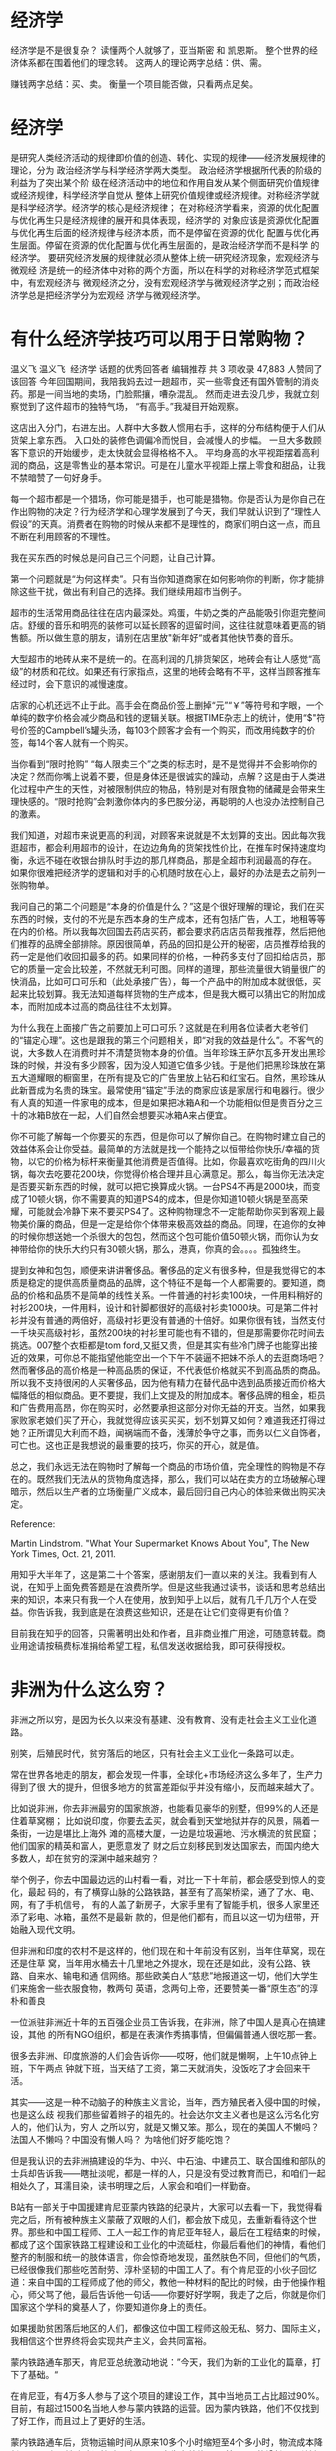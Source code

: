 * 经济学
经济学是不是很复杂？
读懂两个人就够了，亚当斯密 和 凯恩斯。
整个世界的经济体系都在围着他们的理念转。
这两人的理论两字总结：供、需。

赚钱两字总结：买、卖。
衡量一个项目能否做，只看两点足矣。

* 经济学
是研究人类经济活动的规律即价值的创造、转化、实现的规律——经济发展规律的理论，分为
政治经济学与科学经济学两大类型。 政治经济学根据所代表的阶级的利益为了突出某个阶
级在经济活动中的地位和作用自发从某个侧面研究价值规律或经济规律，科学经济学自觉从
整体上研究价值规律或经济规律。对称经济学就是科学经济学。经济学的核心是经济规律；
在对称经济学看来，资源的优化配置与优化再生只是经济规律的展开和具体表现，经济学的
对象应该是资源优化配置与优化再生后面的经济规律与经济本质，而不是停留在资源的优化
配置与优化再生层面。停留在资源的优化配置与优化再生层面的，是政治经济学而不是科学
的经济学。 要研究经济发展的规律就必须从整体上统一研究经济现象，宏观经济与微观经
济是统一的经济体中对称的两个方面，所以在科学的对称经济学范式框架中，有宏观经济与
微观经济之分，没有宏观经济学与微观经济学之别；而政治经济学总是把经济学分为宏观经
济学与微观经济学。

* 有什么经济学技巧可以用于日常购物？
温义飞
温义飞
​
经济学 话题的优秀回答者
编辑推荐
共 3 项收录
47,883 人赞同了该回答
今年回国期间，我陪我妈去过一趟超市，买一些零食还有国外管制的消炎药。那是一间当地的卖场，门脸熙攘，嘈杂混乱。
然而走进去没几步，我就立刻察觉到了这件超市的独特气场，
“有高手。”我凝目开始观察。

这店出入分门，右进左出。人群中大多数人惯用右手，这样的分布结构便于人们从货架上拿东西。
入口处的装修色调偏冷而悦目，会减慢人的步幅。 一旦大多数顾客下意识的开始缓步，走太快就会显得格格不入。
平均身高的水平视距摆着高利润的商品，这是零售业的基本常识。可是在儿童水平视距上摆上零食和甜品，让我不禁暗赞了一句好身手。

每一个超市都是一个猎场，你可能是猎手，也可能是猎物。你是否认为是你自己在作出购物的决定？行为经济学和心理学发展到了今天，我们早就认识到了“理性人假设”的天真。消费者在购物的时候从来都不是理性的，商家们明白这一点，而且不断在利用顾客的不理性。

我在买东西的时候总是问自己三个问题，让自己计算。

第一个问题就是“为何这样卖”。只有当你知道商家在如何影响你的判断，你才能排除这些干扰，做出有利自己的选择。我们继续用超市当例子。

超市的生活常用商品往往在店内最深处。鸡蛋，牛奶之类的产品能吸引你逛完整间店。舒缓的音乐和明亮的装修可以延长顾客的逗留时间，这往往就意味着更高的销售额。所以做生意的朋友，请别在店里放"新年好“或者其他快节奏的音乐。

大型超市的地砖从来不是统一的。在高利润的几排货架区，地砖会有让人感觉“高级”的材质和花纹。如果还有行家指点，这里的地砖会略有不平，这样当顾客推车经过时，会下意识的减慢速度。

店家的心机还远不止于此。高手会在商品价签上删掉“元”“￥”等符号和字眼，一个单纯的数字价格会减少商品和钱的逻辑关联。根据TIME杂志上的统计，使用“$"符号价签的Campbell’s罐头汤，每103个顾客才会有一个购买，而改用纯数字的价签，每14个客人就有一个购买。

当你看到“限时抢购” “每人限卖三个”之类的标志时，是不是觉得并不会影响你的决定？然而你嘴上说着不要，但是身体还是很诚实的躁动，点解？这是由于人类进化过程中产生的天性，对被限制供应的物品，特别是对有限食物的储藏是会带来生理快感的。“限时抢购”会刺激你体内的多巴胺分泌，再聪明的人也没办法控制自己的激素。

我们知道，对超市来说更高的利润，对顾客来说就是不太划算的支出。因此每次我逛超市，都会利用超市的设计，在边边角角的货架找性价比，在推车时保持速度均衡，永远不碰在收银台排队时手边的那几样商品，那是全超市利润最高的存在。
如果你很难把经济学的逻辑和对手的心机随时放在心上，最好的办法是去之前列一张购物单。

我问自己的第二个问题是“本身的价值是什么？”这是个很好理解的理论，我们在买东西的时候，支付的不光是东西本身的生产成本，还有包括广告，人工，地租等等在内的价格。所以我每次回国去药店买药，都会要求药店店员帮我推荐，然后把他们推荐的品牌全部排除。原因很简单，药品的回扣是公开的秘密，店员推荐给我的药一定是他们收回扣最多的药。如果同样的价格，一种药多支付了回扣给店员，那它的质量一定会比较差，不然就无利可图。同样的道理，那些流量很大销量很广的快消品，比如可口可乐和（此处承接广告），每一个产品中的附加成本就很低，买起来比较划算。我无法知道每样货物的生产成本，但是我大概可以猜出它的附加成本，而附加成本过高的商品往往不太划算。

为什么我在上面接广告之前要加上可口可乐？这就是在利用各位读者大老爷们的“锚定心理”。这也是跟我的第三个问题相关，即“对我的效益是什么”。不客气的说，大多数人在消费时并不清楚货物本身的价值。当年珍珠王萨尔瓦多开发出黑珍珠的时候，并没有多少顾客，因为没人知道它值多少钱。于是他们把黑珍珠放在第五大道耀眼的橱窗里，在所有提及它的广告里放上钻石和红宝石。自然，黑珍珠从此新晋成为名贵的珠宝。最常使用“锚定”手法的商家应该是家居行和电器行。很少有人真的知道一件家电的成本，但是如果把冰箱A和一个功能相似但是贵百分之三十的冰箱B放在一起，人们自然会想要买冰箱A来占便宜。

你不可能了解每一个你要买的东西，但是你可以了解你自己。在购物时建立自己的效益体系会让你受益。最简单的方法就是找一个能持之以恒带给你快乐/幸福的货物，以它的价格为标杆来衡量其他消费是否值得。比如，你最喜欢吃街角的四川火锅，每次去吃要花200块，你觉得价格合理并且心满意足。那么，每当你无法决定是否要买新东西的时候，就可以把它换算成火锅。一台PS4不再是2000块，而变成了10顿火锅，你不需要真的知道PS4的成本，但是你知道10顿火锅是至高荣耀，可能就会冷静下来不要买PS4了。这种购物理念不一定能帮助你买到客观上最物美价廉的商品，但是一定是给你个体带来极高效益的商品。同理，在追你的女神的时候你想送她一个杀很大的包包，然而这个包可能价值50顿火锅，而你认为女神带给你的快乐大约只有30顿火锅，那么，港真，你真的会。。。。孤独终生。

提到女神和包包，顺便来讲讲奢侈品。奢侈品的定义有很多种，但是我觉得它的本质是稳定的提供高质量商品的品牌，这个特征不是每一个人都需要的。要知道，商品的价格和品质不是简单的线性关系。一件普通的衬衫卖100块，一件用料稍好的衬衫200块，一件用料，设计和针脚都很好的高级衬衫卖1000块。可是第二件衬衫并没有普通的两倍好，高级衬衫更没有普通的十倍好。如果你很有钱，当然支付一千块买高级衬衫，虽然200块的衬衫里可能也有不错的，但是那需要你花时间去挑选。007整个衣柜都是tom ford,又挺又贵，但是其实有些冷门牌子也能穿出接近的效果，可你总不能指望他能空出一个下午不装逼不把妹不杀人的去逛商场吧？然而奢侈品的高价格是一种高品质的保证，不代表低价格就买不到高品质的商品。所以我不支持很闲的人买奢侈品，因为他有精力在替代品中选到品质接近而价格大幅降低的相似商品。更不要提，我们上文提及的附加成本。奢侈品牌的租金，柜员和广告费用高昂，你在购买时，必然要承担这部分对你无益的开支。当然，如果我家败家老娘们买了开心，我就觉得应该买买买，划不划算又如何？难道我还打得过她？正所谓见大利而不趋，闻祸端而不备，浅薄於争守之事，而务以仁义自饰者，可亡也。这也正是我想说的最重要的技巧，你买的开心，就是值。

总之，我们永远无法在购物时了解每一个商品的市场价值，完全理性的购物是不存在的。既然我们无法从的货物角度选择，那么，我们可以站在卖方的立场破解心理暗示，然后以生产者的立场衡量广义成本，最后回归自己内心的体验来做出购买决定。

Reference:

Martin Lindstrom. "What Your Supermarket Knows About You", The New York Times, Oct. 21, 2011.


用知乎大半年了，这是第二十个答案，感谢朋友们一直以来的关注。我看到有人说，在知乎上面免费答题是在浪费所学。但是这些我通过读书，谈话和思考总结出来的知识，本来只有我一个人在使用，放到知乎上以后，就有几千几万个人在受益。你告诉我，我到底是在浪费这些知识，还是在让它们变得更有价值？

目前我在知乎的回答，只需著明出处和作者，且非商业推广用途，可随意转载。商业用途请按稿费标准捐给希望工程，私信发送收据给我，即可获得授权。
* 非洲为什么这么穷？
非洲之所以穷，是因为长久以来没有基建、没有教育、没有走社会主义工业化道路。

别笑，后殖民时代，贫穷落后的地区，只有社会主义工业化一条路可以走。

常在世界各地走的朋友，都会发现一件事，全球化+市场经济这么多年了，生产力得到了很
大的提升，但很多地方的贫富差距似乎并没有缩小，反而越来越大了。

比如说非洲，你去非洲最穷的国家旅游，也能看见豪华的别墅，但99%的人还是住着草窝棚；
比如说印度，你要去孟买，就会看到天堂地狱并存的风景，隔着一条街，一边是堪比上海外
滩的高楼大厦，一边是垃圾遍地、污水横流的贫民窟；他们国家的精英和富人，更愿意发了
财之后立刻移民到发达国家去，而国内绝大多数人，却在贫穷的深渊中越来越穷？

举个例子，你去中国最边远的山村看一看，对比一下十年前，都会感受到惊人的变化，最起
码的，有了横穿山脉的公路铁路，甚至有了高架桥梁，通了了水、电、网，有了手机信号，
有的人盖了新房子，大家手里有了智能手机，很多人家里还添了彩电、冰箱，虽然不是最新
款的，但是他们都有，而且以这一切为纽带，开始融入现代文明。

但非洲和印度的农村不是这样的，他们现在和十年前没有区别，当年住草窝，现在还是住草
窝，当年用水桶去十几里地之外提水，现在还是如此，没有公路、铁路、自来水、输电和通
信网络。那些欧美白人“慈悲”地报道这一切，他们大学生们来施舍一些衣服食物，教两句
英语，念两句上帝，还要赞美一番“原生态”的淳朴和善良


一位派驻非洲近十年的五百强企业员工告诉我，在非洲，除了中国人是真心在搞建设，其他
的所有NGO组织，都是在表演作秀搞事情，但偏偏普通人很吃那一套。

很多去非洲、印度旅游的人们会告诉你——哎呀，他们就是懒啊，上午10点钟上班，下午两点
钟就下班，当天结了工资，第二天就消失，没饭吃了才会回来干活。

其实——这是一种不动脑子的种族主义言论，当年，西方殖民者入侵中国的时候，也是这么歧
视我们那些留着辫子的祖先的。社会达尔文主义者也是这么污名化穷人的，他们认为，穷人
之所以穷，就是又懒又笨。那么，现在的美国人不懒吗？法国人不懒吗？中国没有懒人吗？
为啥他们好歹能吃饱？

但是我认识的去非洲搞建设的华为、中兴、中石油、中建员工、联合国维和部队的士兵却告诉我——瞎扯淡呢，都是一样的人，只是没有受过教育而已，和咱们一起相处久了，耳濡目染，读书明理之后，人家会和咱们一样勤奋。

B站有一部关于中国援建肯尼亚蒙内铁路的纪录片，大家可以去看一下，我觉得看完之后，所有被种族主义蒙蔽了双眼的人们，都会放下成见，去重新看待这个世界。那些和中国工程师、工人一起工作的肯尼亚年轻人，最后在工程结束的时候，都成了这个国家铁路工程建设和工业化的中流砥柱，你最后看他们的神情，看他们整齐的制服和统一的肢体语言，你会惊奇地发现，虽然肤色不同，但他们的气质，已经很像我们那些吃苦耐劳、淳朴坚韧的中国工人了。有个肯尼亚的小伙子回忆道：来自中国的工程师成了他的师父，教他一种材料的配比的时候，由于他操作粗心，师父骂了他，最后告诉他一句话——你要好好学啊，我走了之后，你就是你们国家这个学科的奠基人了，你要知道你身上的责任。




如果援助贫困落后地区的人们，都像这位中国工程师这般无私、努力、国际主义，我相信这个世界终将会实现共产主义，会共同富裕。






蒙内铁路通车那天，肯尼亚总统激动地说：”今天，我们为新的工业化的篇章，打下了基础。“

在肯尼亚，有4万多人参与了这个项目的建设工作，其中当地员工占比超过90%。目前，有超过1500名当地人参与蒙内铁路的运营。因为蒙内铁路，他们不仅找到了好工作，而且过上了更好的生活。

蒙内铁路通车后，货物运输时间从原来10多个小时缩短至4个多小时，物流成本降低40%以上。铁路建设拉动了肯尼亚国内生产总值1.5%甚至2%的增长，更关键的是，通过铁路形成了包括港口在内的全产业链发展。

在不到一年的时间里，大约有70万人次乘坐蒙内铁路的列车。蒙内铁路货运服务也得到大幅提升，起初每月可运送22345吨货物，现在每月可运送213559吨。

蒙内铁路，是个很好的援非标本，但实际上能够做到这样的，并不多见。因为这个世界的价值观，已经被欧美资本主义主导了上百年，那些贫穷落后的地区，本就是欧美的殖民地，非洲被称作是法国的后花园，也有很多地方是美国人的势力范围。那些当地的非洲人，耳濡目染的都是白人的富裕和强大。

殖民主义遗祸万年，很多地区的土著黑人们被他们打怕了，剥削惨了，早就失去了自信和坚强，他们畏惧、依赖、甚至是谄媚西方国家。而资本主义娱乐文化的兴起，又给了他们幻觉，比如法国在非洲发掘几个足球苗子，NBA在非洲发掘几个篮球明星，这就给他们带来了希望。而这些成名、富裕的非洲人，往往急于摆脱自己的原生民族，加入到宗主国去，成为上层精英，你指望他们先富带动后富，是不可能的。

就像是印度的精英们，他们个人的知识和修养一点都不差，甚至可以成为世界顶级的软件工程师，甚至可以入主微软的这样的超级科技公司。但他们骨子里不把自己再看作是印度人了，他们也不会回到自己的国家，去帮助更多的人民。

那些贫穷的地区越来越穷，是因为殖民主义残留的社会达尔文思想还在作祟。

中国人援建扶贫的这些个方法，太慢了，太幸苦了，他们不是那么容易理解，但从基建、教育做起，才是工业化的必由之路。

办过企业、开过工厂的人都知道，你想要在一个地方办厂，总得有工业用地吧？总得有高效的基层行政体系帮你审批吧？总得有平整的道路、通电、通水、通网吧？总得有公路、铁路、港口可以运输材料和产品吧？总得有认识26个字母、阿拉伯数字、能写会算、接受过基本的技能培训的工人吧？你没有这一切，怎么办厂？怎么搞企业？没有基建和教育，工业化就是空中楼阁。

自由派经济学家只会告诉你市场决定一切，却不会告诉你，市场是个嫌贫爱富的婊子，她不会看上一无所有的国家和地区。西方殖民非洲数百年，输出了基督教，输出了普世价值，掠夺了原料和劳动力，却没有输出他们的基建、教育和工业化，以至于非洲大部分国家和地区，还是只能靠卖资源为生。

近年来，美国一直在丑化中国在非洲的建设，称之为”新殖民主义“，但明智的非洲人已经看出，中国的道路，是落后地区富强的唯一道路，加纳领导人就曾在联大会议上驳斥了美国人的谬论。

“我们必须让我们的人民接受教育和培训，这些我们正在做。我们必须解决基建赤字问题。要解决这个问题，传统方法是不行的。我们正在寻找解决问题的新方法。与非洲许多国家一样，加纳正在与中国加强关系，以帮助解决我们的部分基建赤字。”

“当年，是西方帝国主义把中国变成了半殖民地，今天，那个西方帝国主义的前受害者，正向亚洲、非洲和欧洲的国家提供数十亿美元的贷款，不仅用于建设铁路，还建设高速公路、港口、发电厂和其他基础设施以及许多商业。”

“我们，加纳，必须建设道路、桥梁、铁路、港口、学校、医院，我们必须创造就业机会，以保持年轻人的参与。对我们来说，很明显，我们已经持续了几十年的发展轨迹是行不通的。我们正在尝试另一个（发展道路）。”
在非洲，越来越多的人开始睁开双眼，重新审视这个世界，真理正在通过实践的证明，到底是谁导致了非洲的贫穷？












在我们国家，也有很多人不理解我们的基建投入，经常有人发牢骚，说国家为什么要投入那么多在边远地区修铁路、修大桥、穿隧道、修公路、建基站，甚至在群山之间架桥梁，在高原冻土上建铁路？有些没有脑子的人甚至说——那些地方穷，就让他穷下去罢了，干嘛要这么折腾啊？


这些人啊，实在是又蠢又坏，如果中国也学西方、学印度，学非洲某些国家，对落后地区不闻不问，对穷人放任不管，把贫困地区当作垃圾场，我们和当年的民国还有什么区别？我们还哪来的工业化？哪来的世界第一工业国？我们有怎么会有国家电网、中铁、华为这样了不起的企业？没有全国范围内畅通无阻的交通，没有覆盖全国的通信网络，没有广大受过基础教育的劳动力，哪来繁荣的市场经济？我们要消灭贫穷，而不是消灭穷人！


对贫困落后的地区放任不管，任其自生自灭，美其名曰保护多元文化，保护原生态，那是自私和伪善，那才是在消灭穷人。

很多人都被美国现代的”普世价值“忽悠瘸了，认为对落后地区要保护其文明，尊重文化差异，其实意思就是不管人家的未来发展，继续搞殖民地经济，把所谓的文化当作原始人标本来欣赏。然而美国自己走的却不是这一条路，他们曾经也是英国的殖民地，你们翻一翻《美国通史》，美国为什么打独立战争？要打南北战争？为什么搞西进运动？美国建国后修了多少公路、铁路？开了多少工厂？使用了多少劳动力？

基建搞好了，教育普及了，信息传播了，商品流通了，工业在当地扎根了，现代文明才会真正进入当地，形成一个良性的循环，这才是真正的扶贫。终有一天，这些脱贫的地区和国家，同样会正向反哺整个现代文明。

一个人、少数人变得富有了，超越阶层了，那不算消灭贫穷，只有大家都能有饭吃，有书读，有工作，那才是消灭贫穷。

世界大同，才是人类最崇高的奋斗目标啊。

* 面试的时候，销售经理让你把一瓶矿泉水卖 300 元，你会怎么应对？
Ye Ben
Ye Ben
​
特许金融分析师（CFA）持证人
知乎日报收录
35,357 人赞同了该回答
早年我进海航被问过类似问题，当时好像他们收了两千份简历，我们学校最后录取两个，其中一个是我，给几个思路吧

1，这个水有没有稀缺属性? 
1.1水质稀缺，比如是法国哪个小镇的天然矿泉水，比如是某活佛开光过的水

1.2 售卖环境稀缺，比如高速公路堵车几个小时，水源有限，高价得之

2，外部属性添加
2.1 比如为慈善筹款卖300，捐款人不会对定价敏感，会买
2.2放到高端会所，机场vip，顶级餐厅去卖，比如欧洲的顶级餐厅，40，50欧一瓶水，可以接受的

3，内部属性设计
问的是一瓶水，并没有说这个瓶子做多大，瓶子用什么做
能做成50升的大瓶子吗？卖300不多的，能用水晶做瓶子吗，卖300那很便宜了，其实酒里面很多这种，高端威士忌有不少

4，艺术属性添加
4.1说服某装置艺术家采纳这瓶水作为以后某艺术装置道具，300卖的便宜了

4.2继续和艺术家合作，瓶子设计成各种造型，和3不同，这里都是普通材质的东西
4.3 做成艺术作品，名字就叫一瓶水，拿到国外参个展，回来卖十万，卖给美术馆

5.上面的都不让你做，要你五分钟内马上卖，好的，要么卖不出，卖出也是坑人，那么我自己买，就一瓶么，300块，当作入职贵司的诚意表达



好多童鞋关注点在于最后是只能花300买水回家，我觉得还可以提供一点思路大家参考，比如

6.300块卖给面试官，一分钟以后以310元回购，相当于只花了10块钱就完成了任务，对于买方来说，无成本得到10块钱，边际收益还不错

7.如果6的方案有贿赂之嫌疑，还可以组织所有的面试者，我们假定15个人，大家组成攻守联盟，1号面试人300元卖给2号面试人，2号再卖给3号，最后15号面试人面试完毕后，大家一人出20元拿到这个水的资产的十五分之一，相当于每人只花了20元，算是一个低价解决所有人通过面试的整体解决方案了，也可以参考。



方法很多，其实HR考察的是你的思维过程，大家以后面试注意这一点就可以了，先做到看山不是山即可。不到万不得已，切勿一脸苦大仇深的告诉面试官：

你们这样是不对的，是欺诈，是忽悠。

如果我是HR，我对这样的童鞋有两个印象，第一，不好管理。记住你是基层员工的话，你首先要做的是执行，而不是质疑，所以任正非提到进来的新人谈战略直接让他走人；第二，思维发散性不够，创造力缺乏，也就是综合知识的积淀太少，可能可以用到社科、经济金融、人文艺术等等方面的知识来解决问题，你积淀越厚，越能用各类模型处理各类问题，这种能力，咨询公司，投资类企业尤为看重。

如果我是HR，我也会说，“这位童鞋，我说的是一瓶水，并没有说这是多少毫升装的农夫山泉，换言之，这瓶水不是标准品，价位要根据水的综合情况决定，你考虑到这些了吗？”

在实际工作或者生活过程中，很多问题的解决条件是未定的，甚至要自己动手来做工具来解决，你答题的态度决定了你是否有意愿主动的创造条件，创造模型来解决问题，记住，这是一个态度问题，甚至比能力更重要，优秀的面试官看的是态度，因为能力可以培养。

以上，渔和部分的鱼都给你们了，祝参加面试的各位童鞋好运。

编辑于 2017-09-10

* 一个精英的诞生，家庭因素有多大？
Feifeimao
Feifeimao
微博去搜：知乎肥肥猫
34,823 人赞同了该回答
很多人有个误区，他们说现在的社会“上升通道逐渐关闭”、“阶层日益固化”，是社会病了。但其实，这才是社会原本的常态。中国过去的两千年里，大部分时间都是如此。西方这种数百年稳定的社会，阶层固化更是早已天经地义。


阶层剧烈变动的年代才是历史的异态。“旧时王谢堂前燕，飞入寻常百姓家”之所以成为千古名句，恰恰就是因为这一幕不多见，不常见，很稀奇。时人异之，才产生了文学效果。一个流动性过大的社会，一定是制度不完善的，完善的制度不会容忍高流动性。


但恰好，我们这代人的祖辈和父辈生在了中国数百年来变动最剧烈的几十年里，每个大家族都有那么几个人的人生之跌宕起伏，简直可以拿来拍电影。中国在短短一百年时间里，经历了不下七八次政权变更和近乎180度的政治转向。《霸王别姬》、《大宅门》这样的影视作品之所以成为经典，就是因为成功反映了我们这一百年来的个人命运之不可预测，并引起了亿万家庭的共鸣。


这种人生经验导致我们这几代人误把这种阶层大幅波动的局面当成了世界的常态。而最近20多年看着尘埃落定，要回归历史长河的真·常态了，很多人就不适应，受不了了。


良好的家庭环境在任何年代都会极大的帮助后代晋升到社会高阶位置。将相无种只是平民阶层的幻想和安慰剂，尽管这句话是中国普通人千年来的精神支柱（甚至可以上升到民族格言），但最先喊出这句话的陈胜吴广，最后改变了他们的阶层吗？


精英阶层在历史上名头多变，无论你管他们叫什么，豪强、士族、门阀、权贵、集团、派系、二代，当他们作为一个整体出现的时候，首先是一座城堡。城堡的第一功能，是防住别人再进来。所以先进来的人，会不断地增加城墙的高度，以阻拦尚未进来的人挤来摊薄自己的特权和福利。不过他们会把砌城墙的行为包装一下，使得普通人很难分辨。


今天精英阶层的一项杀手锏，在于他们会为子女预留许多人生止损线：毕不了业可以就业，无心求职给钱创业，开拓业务刷爸妈的脸，就算一事无成，还可以当个列席者。所以精英的后代，人生是被设了下限的，差不到哪里去。


下限有限而上不封顶，这就是这群人开挂的地方。何况精英阶层还会以相互之间彼此关照对方子女的方式强化这种机制，关照了别人，也就等于关照了自己，这早已是城堡里的潜规则。与这种大招比起来，那些所谓的“增长视野”、“减少摸索”的好处都只能算毛毛雨。


现在主流意识形态开始鼓吹中产阶级的崛起。什么是中产阶级？以专业人士为代表，中产阶级的本质，是精英阶级的随从，是精英分配-酬劳体系中的一环。如果精英是躲在高高的城堡里，中产阶级就是拱卫着城堡的一圈外城。外城依附于城堡，但又优越于再外层的乡野。


中产作为城堡的外城，也有自己的城墙。中产阶级的外城墙是学历，而城堡的内城墙是血缘，这是最最核心的区别。如果你注意观察，你就会发现，越上层的人越爱用血缘来区分人，到了最顶层，几乎只认血缘，这种城墙是极高的。中产阶级的城墙比起城堡要矮许多，防御薄弱，所以时不时就有人可以翻进来。


中产与底层之间的流通也相对顺畅的多。通过几十年个人奋斗，从底层成功翻墙成为中产的人，很容易得出“个人奋斗能改变阶层”的结论，并把这个结论灌输给下一代。等到下一代想在中产的基础上继续往上爬时，才发现再上面的游戏规则和父亲当年完全不一样了。


不过，这堵城墙依然是有缝隙的。我个人的感觉是，在今天这个时代，平民其实拥有比以往更多的工具来实现阶级跃迁，但前提是你得具有以下三者中的一项：


一是“天赋”。有“天赋”的人，我们通常叫“天才”。“天赋”的本质，其实就是基因突变，按人口中的一定比例随机生成，出现地域无法控制，出现时间不可预测。这种不世出的人类天才一旦出山就光芒万丈，再保守的既得利益者也不得不考虑将这些天生异能者收编进城堡之内。有“天赋”者，万中无一，上升难度最易。


二是“才华”。我们一般也叫“能人”。而“才华”和“天赋”的区别在于，“才华”不是随机出现的，而是刻意培养的成果。这些“能人”往往是平民阶层举数代人之心力打造的“特优产品”，功能和特点都是为统治阶层精心定制的，用着绝对顺手，包您称心满意。统治阶级看到平民中居然有人这么有心，也往往心生感激，愿意接纳其成为自己一员。有“才华”者，千里挑一，上升较易。


三是“美貌”，这个就不用多解释了，占人口比例大概1%左右，可以被上层阶级拿来直接当装饰品或是改善基因用。但因为数量最多，上升的难度要比前两者高好几个数量级。


以上三大要素，占一个，就有实现阶级跨越的可能；占两个，有实现阶级跨越的较大可能。三个都不沾的，在今天这个时代，还想实现阶层跨越那就只能靠彩票了。需要注意的是，勤奋并不能使人上升到精英序列，勤奋本身只有在和天赋、才华、美貌这三要素相结合的时候才能发挥其助攻作用。单拼勤奋，只能保证你上升到底层阶级中的上层。


天赋、才华、美貌之所以得到精英阶层的承认，是因为这三样东西放在任何群体内都是稀缺资源。我注意到的一个趋势是，这类稀缺资源被优化配置的效率，在今天这个时代正在急速地上升。换言之，怀才不遇的牛人、小村小镇的美女，在未来将越来越难以被埋没，随时随地都会被挖掘出来并往城堡输送。过去因为与外界交流不多而可以娶到自己村里的大美女，这种捡漏的好事以后会越来越不再可能。


城堡内的顶层对于这种“受管控的上升通道”其实也乐见其成。毕竟，一者他们需要通过定期小规模换血的方式，来弥补自身的后代里出现废人的概率损耗；二者，城堡内也是很复杂的，城堡内的上层需要通过引入外来跃迁者这个机制，来时不时敲打一下城堡内的对手，甚至不惜打开向下掉落的通道，来警示城堡内的食物链下游。


不过，即便是天赋，才华，美貌，其门槛也一直在不断提高。比如苹果创始人之一的沃兹曾经当笑话和人说过：“我看了一下现时在苹果工作需要的经验和教育程度，我想乔布斯和我现在都很难在苹果找到一份工作了。”这就是城堡内的人加高壁垒的一个露骨的范例。


平民中的天资平庸者，尽管生活水平会随着技术进步持续上升，但相对的社会位阶却是很难再变化了。但许多人会误把生活水平绝对值的提升，当成自己在人群地位中相对地位的提升。有句鸡汤说“今天一个普通人所拥有的东西，500年前的皇帝会用半壁江山来换”，就是典型的在故意混淆绝对值和相对值的概念。


很多人的祖辈在温饱线苦苦挣扎，他们的父辈依然物质匮乏，但他今天却可以顿顿有肉、手机空调，于是就产生了“阶层上升”的错觉。但其实，今天的小白领，从全人口序列中的所处位置看，也就相当于他爷爷辈的一个普通庄稼汉或者他父辈的一个厂里的工人，看似生活水平极大改善，实际阶层位置分毫未动。这就是被精心设计出来的平民幻觉。


现在可以预见的是，在我们这代人乃至我们的下一代的有生之年，只要社会大致稳定，技术持续进步，社会财富不断增加，这套城三重系统便能完美地持续运转，目前看不到有什么可以破坏这个体系。正所谓，国安民乐，岂不美哉？
编辑于 2017-03-03
​赞同 34K​
​2,583 条评论
​分享
​收藏
​感谢
​
收起​

* 闹灾荒的时候，和珅在给灾民的米汤里撒了一把沙子， 这其中包含着什么经济学原理？
29,446 人赞同了该回答
纪晓岚看到了表象，和珅却看到了表象背后的深刻逻辑。

如果赈灾粮干干净净，和普通粮食没什么两样，用脚趾头想想都会知道，一定会出现层层截流的情况。真正吃到灾民嘴里的，恐怕就没有多少了。

更加吊诡的是，因此而饿死的灾民，没有人会为他们说话。

掺了沙子，看上去品质下降了，但原本想截流的那些人，考虑到赈灾粮的口感和挑沙子的难度也就放弃了。如此，粮食也才能够最终进入真正的灾民嘴里，虽然有沙但总比饿死要强之百倍。

前些年推广经济适用房，有经济学家建议经济适用房不应设有独立卫生间，而应采用公共卫生间。结果舆论一片哗然，骂什么的都有，说的好像这位经济学家不把穷人当人看一样。

几年后再看，时不时爆出经济适用房房主开豪车，甚至出租经济适用房赚钱。这背后的逻辑是一样的，可以安身但削减了部分功能的房子，才不会引起权力寻租。

人性使然，好的制度未必能坏人变好，但坏的制度却一定会使好人变坏。

正义感爆棚，往往因为正义是廉价的。

远的纪晓岚，近的薛之谦，他们的正义都很廉价。看上去的振臂高呼，那是因为高呼的成本和代价很低，低到他们认为自己就是正义的化身。

十九世纪法国经济学家巴斯夏有篇著名的文章《看得见的和看不见的》，说的是差的经济学家只能看到短期得失和事物表象，而好的经济学家却能够看的更加长远，也能够看到事物背后的真相。

这个论断，不光对经济学家适用，对任何一个具备思考能力的人同样适用。

* 

* TODO 肯德基和麦当劳的优惠券意义在哪里？为何不直接降价？
朱聿欣
朱聿欣
公众号：言语炼金术
专题收录 · 果然，双十一过完，我整个人都被掏空了
共 2 项收录
24,199 人赞同了该回答
谢邀。有耐心看到最后的人一定都是人生赢家。

先说结论：利润的最大化并不等同于销售量的最大化，而是等同于消费者剩余的最小化（消费者剩余是指消费者愿意支付的最高价格与实际支付的价格之间的差额），消费者剩余越小，企业从消费者身上榨取的价值就越多，就越能实现利润的最大化。优惠券作为价格歧视策略的一种，极好地区分了愿意付出时间成本来搜索优惠信息的「穷人」（工薪或学生阶层）和不在乎优惠信息直接到门店购买的「富人」两类消费者，让他们都支付了他们愿意支付的最高价格，从而达到了消费者剩余的最小化和利润的最大化。注意，这里的「穷」与「富」，并非单纯指经济境况，而是指消费者对待同样商品时支付意愿的高低。至于单纯降价，往小了说，短期内会带动销量的上升，但不利于强化消费者的消费倾向和品牌感知，一旦重新提价，消费者的负面反应会比较大；往大了说，降价虽然是获取市场份额最简单最快捷的方式，但市场是动态波动和有机统一的，一旦你开始降价，同行业内的其他企业势必会做出应对，其结果最终导致价格进入下行通道，引发企业间的价格混战，最终不仅损害企业本身，而且恶果会波及整个行业。


为什么说使用优惠券减少了消费者盈余，从而达到了企业利润的最大化？举个例子，假设有 A、 B、 C三名消费者，他们都意欲购买一个麦辣鸡腿汉堡，但由于偏好程度以及收入状况等方面多有不同，因而，每名消费者愿意支付的最高价格也大不相同，现在假定他们三人的最高出价分别是12元、11元、10元，同时，我们还假定每个麦辣鸡腿汉堡的全部成本为5元。那么，在商家不同的价格水平下，汉堡销量将不同，商家可获利润额也不一样。此时倘若麦当劳把价格定为12元，则仅有一名消费者愿意购买，就是最高愿意出12块的A同学，此时商家可获利润为（12-5=）7元；现在麦当劳决定实施优惠，以最低价5元（即成本）销售，销量则大升至3个，A、 B、 C三人都会购买，但此时商家利润为零。以上两者情况说明单纯追求价格最高（定价12元时卖出一个汉堡利润7元）和单纯追求销量最大（定价5元时卖出3个汉堡利润0元）都带不来利润的最大。此时倘若麦当劳看形势不妙，再做调整，把价格定为10元，这样A、 B、 C三人都会购买，此时商家利润为（10X3-5x3=）15元，达到了最大化，由此可见，商家定价的最理想情况是，价格在消费者能接受的程度下最大化，并且实现在这一价格下的销量最大化。换言之，商家应该尽可能按照每名消费者愿意支付的最高价格进行销售。

问题在于，消费者不会傻逼脑残地走到柜台前，把他们愿意支付的最高价格告诉你。那怎么获取他们愿意支付的最高价格呢？一个很简单的方法就是发放一定的优惠券，由此商家就可以把具有不同支付意愿的消费者区别开来，从而对不同的消费者收取不同的价格。现在假设一个汉堡成本5元，定价10元时，100人会接受此价格。定价15元时，有60人会接受此价格，前者利润为（10-5）×100=500元，后者利润为（15-5）×60=600元。但商家不想放弃另外40个支付意愿较低的消费者，于是决定用5元优惠券来吸引他们，同时对剩下那60个对价格不敏感的消费者依然维持15元的原价销售。此时商家利润为 60×15＋40×10－5×100=800元，达到了最大化。


同时因为世界上没有免费的午餐，使用优惠券的消费者为了获取低价必须支付如下成本，一是时间成本，二是自由选择权的丧失。

时间成本的丧失：收集名目繁多的信息，下载APP，上网打印电子券，去路边索要优惠券，这些都会浪费你的时间。通常是什么样的人才愿意花费这些时间成本呢？显然是时间成本比较便宜的人——工薪或学生阶层。

自由选择权的丧失：优惠券的优惠大多限定于固定的产品组合，而较少用于单点。支付意愿高的消费者不会为了优惠而委屈自己吃一份量大便宜的套餐，他们情愿单点，随心选择自己想要吃的，即为，他们不会使用优惠券。而只要我们站在麦当劳的点餐台前仔细地观察半小时，就会发现，优惠券的使用者多半是一些「穷人」，如学生群体等。


通过优惠券，麦当劳肯德基成功地区分了顾客中的「富人」和「穷人」。对待「富人」——不持有优惠券的人，商家给他们提供的商品比较贵（没有优惠），对待「穷人」——持有优惠券的人，商家给他们提供的商品比较便宜（享有折扣）。商品一样，价格不同，这就是典型的价格歧视，这一价格歧视策略，使得商家从消费者身上榨取了更多价值，让每一个消费者都能在他们所能承受的最高价格下进行消费，从而达到了利润的最大化。


最后再大致总结和拓展一下前面几位高票答主的观点（虽然这个问题关注者寥寥），权且当个补充：

1) 优惠券能让消费者在心理上形成应激机制，每当你看到名目众多的优惠券和app时，你就会产生一种“有便宜不占白不占”的感觉，每看一次和再看一次的过程，都会无形中加强你的消费倾向和品牌感知。而单纯的降价并不能做到这一点。优惠券特别够吸引那些愿意付出时间成本搜索优惠信息、在一定程度上忌惮门店高价的经济不宽裕群体，因为这类人在心理上更容易形成类似占便宜的应激机制。

2) 优惠券能让消费者在实际支付中造成价格失敏，持续刺激消费者。优惠券的优惠策略会结合销售情况及时更新。在保证低于门面价的基础上，优惠券的价格时常在变，优惠组合也在变。比如一份麦乐鸡套餐门店18元，优惠券可能这周会把价格设为14.9元下周又设为15.9元，这周给你搭配个果汁，下周又给你赠杯可乐。如此变来变去，消费者对优惠券上的价格并不太敏感，他们所确定和坚信的一点是——使用优惠券会比门店便宜，如此一来使用优惠券能够持续刺激消费者。而门店价格作为非常formal的一种经营信号，不利于反复变动对消费者形成持久刺激，其频繁变动带来的负面影响在答案开头便已提到，在这里补充个例子——比如20世纪90年代波音公司与空客公司的那场价格混战，波音公司采取频繁降价策略，通过比街角杂货店还要低的利润率试图去建立自己在航空市场的超级霸主地位，结果不仅扰乱了整个航空市场的经营秩序，自己也股票大跌付出了惨痛代价。

最后给大家安利一本关于产品定价、价格折扣、优惠策略方面的好书，叫《让顾客自己来定价》，是沃顿商学院的营销学泰斗Jagmohan Raju教授所著，我两年前草草读过一遍，受益至今。

* 日本和韩国都属于发达国家，但是相比于欧洲国家(比如法国），感觉普通人活得很累是因为什么？
超级赛亚人
超级赛亚人
23,335 人赞同了该回答
我在东京的时候，不小心用热水把家里上网的猫浇坏了。打电话给NTT（网络运营商），两个小时不到就送来了新的。而在阿姆斯特丹的住所，无线网故障将近两个月，打电话数次依然没人维修。

再举个例子，日本早稻田大学和荷兰阿姆斯特丹大学都是各自国内相当不错的大学。然而在回复邮件的速度上，早大工作日24小时内一定会答复，阿大回邮件的速度平均是一到两周。

就我个人体验而言，在各种服务的效率上，日本几乎完爆荷兰。可从另一面来看，如此效率的背后，是各种繁杂的规矩和极其压抑的社会环境。

与悠闲而又随意的荷兰人相比，日本人十分敏感，细致，有时甚至近乎刻板的死守规矩，上下级观念深入骨髓，大多数人从众心理严重。比起肉体上的辛苦，日本社会的各种无形的条条框框会给人带来巨大的心理压力。

在荷兰，学生甚至可以对熟悉的教授直呼其名，偶尔还会互相开开玩笑。而在日本，学生见教授要考虑自己敬语是否用的正确，举止是否有失礼仪。比起荷兰人的单刀直入，日本人相对委婉。在日本，空気を読む（类似于察言观色的意思）是一项必备技能，这也导致了日本人在作出行动之前往往会三思甚至n思，这一点我们可能会在日本动漫，尤其少女漫中有所感受。日本人十分善于思考，好处是会把许多事做的极其周全。坏处是许多时候过度思考，有时能从很小的事情上思考出一大坨长篇大论。这种事无巨细的思考往往更加重了他们的心理负担。

荷兰人曾经告诉我，他们很少加班。到了下班的时刻，公司从上到下跑的快如龙卷风。在公司里，领导并不仅仅关心业务，更会关心员工是否做的开心。如果没到下班时间便完成了今日分内的工作，剩下的时间可以放松或者做点与工作无关的事情。

可在日本则全然不同。日本社会尤其鼓吹努力和奋斗，这一点我们同样能从各种日剧或者动漫里感受到。但日本人的努力，逐渐在往畸形的方向发展。许多人并不是在努力，而是做出[努力的姿态]，从而去避免他人的指责。我曾经做兼职的地方，看到有员工已经完成分内的事情，却把已经摆整齐的东西重新打乱再摆放。大家看起来都忙忙碌碌，可如果仔细观察就会发现，许多人并非真正在努力，而是为了避免别人的负面评价在已经完成的工作上磨洋工，作出努力的样子。在精神上，没有人会关注你今天是否开心。日本的社会也并不欣赏真性情的人，许多人认为，那些即使内心狂风暴雨也拼死忍耐，在他人面前伪装出朝气蓬勃阳光灿烂状态的人才是值得称赞的。

在日本，你会感受到生活的便利，服务的周到，交通的发达，基础设施的完善，但与欧洲相比，感受不到他们的幸福。在日本的社会环境下，许多人脸上挂着并非发自心底的笑容，口里说着言不由衷的敬语，这些人在内心巨大矛盾的拉扯下，一部分人逐渐麻木并习惯于现实，另一部分人则在某个风和日丽的早晨，纵身跃向铁轨。

个人感觉比起欧洲，日本的社会贫富差距依然不小。从阶级固化和人口老龄化以及资源向大城市集中的趋势来看，我国的发展趋势越来越贴近如今的日本。虽然可能要被喷，但我依然想说，我们底层人民的幸福感大概主要靠培养自己想开的能力和豁达的人生观。

想开点，比什么都好。
* 「宁愿花 11K 重新招人，也不愿意花 9K 留住老员工」的现象是否属实？为什么会出现该现象？
张宏伟
张宏伟
医学工程
19,500 人赞同了该回答
上家公司一个做内勤的女孩，要求老板加薪无果后，便把自己的朋友介绍到我们公司，她也成功被介绍到了对方的公司，工作还是原来的工作，两人交换了下老板，底薪就各涨了30%，我们都被这种操作震惊到了，于是大家纷纷效仿，以至于同行业的几家公司，老板之间斗得你死我活，底下的员工却都成了亲密的战友。
* 有什么经济学技巧可以用于日常购物？
提问：在中国买东西，少不了砍价。你去商城买东西，服务员告诉你一件衬衫50元，两件衬
衫80元，而你只想买一件，该怎么砍价？

回答：一件40元卖不卖？！

我就猜到大部分会这样答，但其实这样还不够哈哈哈～

因为！服务员在卖东西的时候，卖两件一定要比卖一件赚的多才会给你折扣，否则就永远一
件一件卖。

假设一件的成本是x，那么两件的利润是80-2x，一件的利润是50-x。

由80-2x>50-x, 得出x<30! 也就是说，一件的成本最多只有30，不然的话两件是不会给你便
宜卖的！这时你已经算出它的成本价了，就使劲往下砍吧少年！

如果你觉得蛋疼不过瘾，还可以把公式推广一下：
一件卖a元，n件卖b元，一件的成本最高是？
假设是x元吧，那么b－nx>a-x
则：x<(b-a)/(n-1) ！
比如一件100，三件250，那么一件的成本上限就是 （250-100）/ （3-1） = 75元
有了这个法则你还会怕砍价嘛！

这么出神入化的理论与实践结合，你好意思不点赞？


